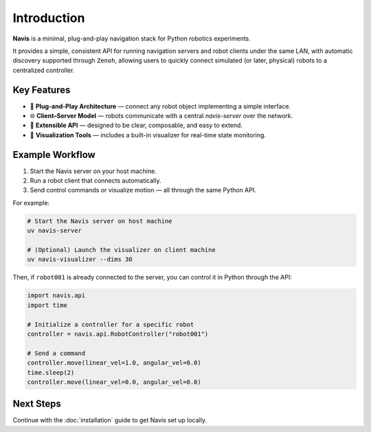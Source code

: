 
Introduction
============

**Navis** is a minimal, plug-and-play navigation stack for Python robotics experiments.

It provides a simple, consistent API for running navigation servers and robot clients under the same LAN,
with automatic discovery supported through ``Zenoh``,
allowing users to quickly connect simulated (or later, physical) robots to a centralized
controller.

Key Features
------------

- 🚀 **Plug-and-Play Architecture** — connect any robot object implementing a simple interface.
- 🌐 **Client–Server Model** — robots communicate with a central `navis-server` over the network.
- 🔧 **Extensible API** — designed to be clear, composable, and easy to extend.
- 🧩 **Visualization Tools** — includes a built-in visualizer for real-time state monitoring.

Example Workflow
----------------

1. Start the Navis server on your host machine.
2. Run a robot client that connects automatically.
3. Send control commands or visualize motion — all through the same Python API.

For example:

.. code-block:: bash

    # Start the Navis server on host machine
    uv navis-server

    # (Optional) Launch the visualizer on client machine
    uv navis-visualizer --dims 30

Then, if ``robot001`` is already connected to the server, you can control it in Python through the API: 

.. code-block:: python

    import navis.api 
    import time

    # Initialize a controller for a specific robot
    controller = navis.api.RobotController("robot001")

    # Send a command
    controller.move(linear_vel=1.0, angular_vel=0.0)
    time.sleep(2)
    controller.move(linear_vel=0.0, angular_vel=0.0)

Next Steps
----------

Continue with the :doc:`installation` guide to get Navis set up locally.
